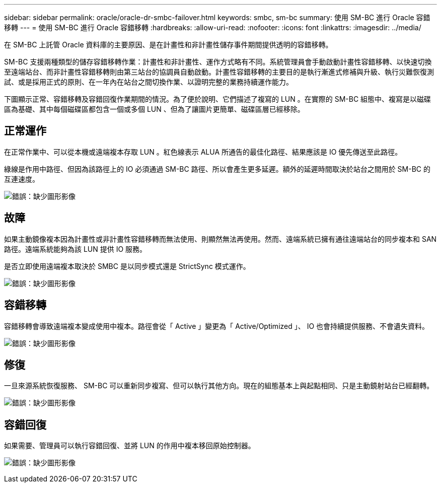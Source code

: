 ---
sidebar: sidebar 
permalink: oracle/oracle-dr-smbc-failover.html 
keywords: smbc, sm-bc 
summary: 使用 SM-BC 進行 Oracle 容錯移轉 
---
= 使用 SM-BC 進行 Oracle 容錯移轉
:hardbreaks:
:allow-uri-read: 
:nofooter: 
:icons: font
:linkattrs: 
:imagesdir: ../media/


[role="lead"]
在 SM-BC 上託管 Oracle 資料庫的主要原因、是在計畫性和非計畫性儲存事件期間提供透明的容錯移轉。

SM-BC 支援兩種類型的儲存容錯移轉作業：計畫性和非計畫性、運作方式略有不同。系統管理員會手動啟動計畫性容錯移轉、以快速切換至遠端站台、而非計畫性容錯移轉則由第三站台的協調員自動啟動。計畫性容錯移轉的主要目的是執行漸進式修補與升級、執行災難恢復測試、或是採用正式的原則、在一年內在站台之間切換作業、以證明完整的業務持續運作能力。

下圖顯示正常、容錯移轉及容錯回復作業期間的情況。為了便於說明、它們描述了複寫的 LUN 。在實際的 SM-BC 組態中、複寫是以磁碟區為基礎、其中每個磁碟區都包含一個或多個 LUN 、但為了讓圖片更簡單、磁碟區層已經移除。



== 正常運作

在正常作業中、可以從本機或遠端複本存取 LUN 。紅色線表示 ALUA 所通告的最佳化路徑、結果應該是 IO 優先傳送至此路徑。

綠線是作用中路徑、但因為該路徑上的 IO 必須通過 SM-BC 路徑、所以會產生更多延遲。額外的延遲時間取決於站台之間用於 SM-BC 的互連速度。

image:smbc-failover-1.png["錯誤：缺少圖形影像"]



== 故障

如果主動鏡像複本因為計畫性或非計畫性容錯移轉而無法使用、則顯然無法再使用。然而、遠端系統已擁有通往遠端站台的同步複本和 SAN 路徑。遠端系統能夠為該 LUN 提供 IO 服務。

是否立即使用遠端複本取決於 SMBC 是以同步模式還是 StrictSync 模式運作。

image:smbc-failover-2.png["錯誤：缺少圖形影像"]



== 容錯移轉

容錯移轉會導致遠端複本變成使用中複本。路徑會從「 Active 」變更為「 Active/Optimized 」、 IO 也會持續提供服務、不會遺失資料。

image:smbc-failover-3.png["錯誤：缺少圖形影像"]



== 修復

一旦來源系統恢復服務、 SM-BC 可以重新同步複寫、但可以執行其他方向。現在的組態基本上與起點相同、只是主動鏡射站台已經翻轉。

image:smbc-failover-4.png["錯誤：缺少圖形影像"]



== 容錯回復

如果需要、管理員可以執行容錯回復、並將 LUN 的作用中複本移回原始控制器。

image:smbc-failover-1.png["錯誤：缺少圖形影像"]
